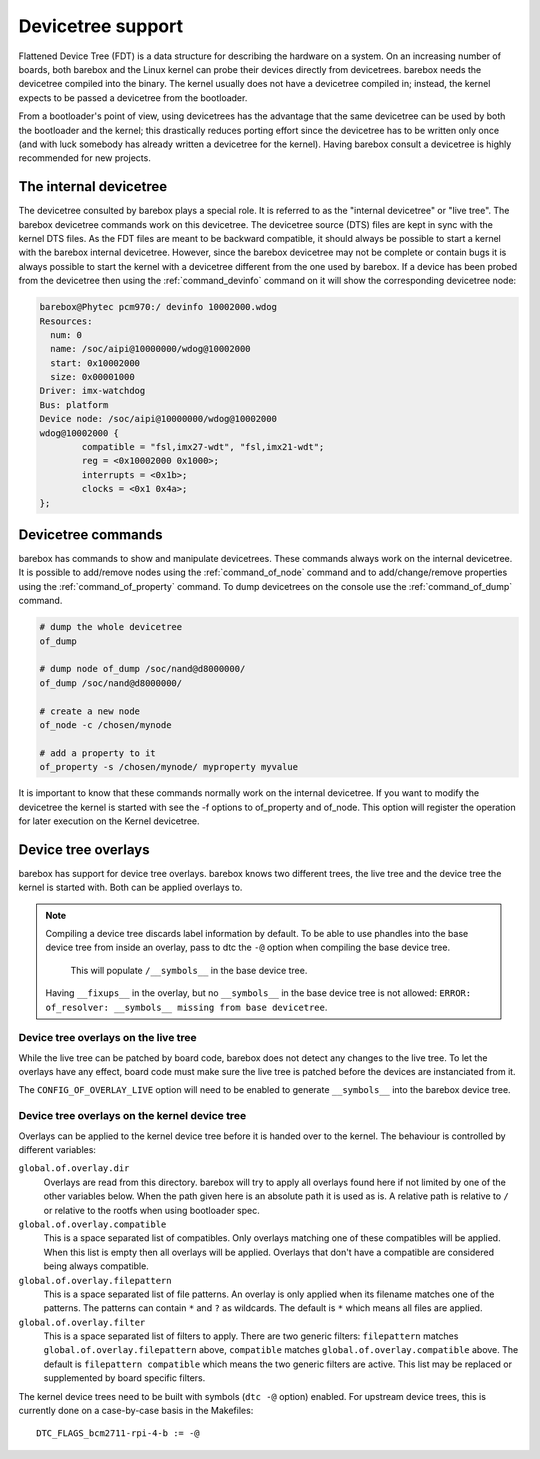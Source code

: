 .. _devicetree:

Devicetree support
==================

Flattened Device Tree (FDT) is a data structure for describing the hardware on
a system. On an increasing number of boards, both barebox and the Linux kernel can
probe their devices directly from devicetrees. barebox needs the devicetree compiled
into the binary. The kernel usually does not have a devicetree compiled in; instead,
the kernel expects to be passed a devicetree from the bootloader.

From a bootloader's point of view, using devicetrees has the advantage that the
same devicetree can be used by both the bootloader and the kernel; this
drastically reduces porting effort since the devicetree has to be written only
once (and with luck somebody has already written a devicetree for the kernel).
Having barebox consult a devicetree is highly recommended for new projects.

.. _internal_devicetree:

The internal devicetree
-----------------------

The devicetree consulted by barebox plays a special role. It is referred to
as the "internal devicetree" or "live tree". The barebox devicetree commands work on this
devicetree. The devicetree source (DTS) files are kept in sync with the kernel DTS
files. As the FDT files are meant to be backward compatible, it should always be possible
to start a kernel with the barebox internal devicetree. However, since the barebox
devicetree may not be complete or contain bugs it is always possible to start the
kernel with a devicetree different from the one used by barebox.
If a device has been probed from the devicetree then using the :ref:`command_devinfo`
command on it will show the corresponding devicetree node:

.. code-block:: sh

  barebox@Phytec pcm970:/ devinfo 10002000.wdog
  Resources:
    num: 0
    name: /soc/aipi@10000000/wdog@10002000
    start: 0x10002000
    size: 0x00001000
  Driver: imx-watchdog
  Bus: platform
  Device node: /soc/aipi@10000000/wdog@10002000
  wdog@10002000 {
          compatible = "fsl,imx27-wdt", "fsl,imx21-wdt";
          reg = <0x10002000 0x1000>;
          interrupts = <0x1b>;
          clocks = <0x1 0x4a>;
  };

Devicetree commands
-------------------

barebox has commands to show and manipulate devicetrees. These commands always
work on the internal devicetree. It is possible to add/remove nodes using the
:ref:`command_of_node` command and to add/change/remove properties using the
:ref:`command_of_property` command. To dump devicetrees on the console use the
:ref:`command_of_dump` command.

.. code-block:: sh

  # dump the whole devicetree
  of_dump

  # dump node of_dump /soc/nand@d8000000/
  of_dump /soc/nand@d8000000/

  # create a new node
  of_node -c /chosen/mynode

  # add a property to it
  of_property -s /chosen/mynode/ myproperty myvalue

It is important to know that these commands normally work on the internal
devicetree. If you want to modify the devicetree the kernel is started with
see the -f options to of_property and of_node. This option will register the
operation for later execution on the Kernel devicetree.

Device tree overlays
--------------------

barebox has support for device tree overlays. barebox knows two different trees,
the live tree and the device tree the kernel is started with. Both can be applied
overlays to.

.. note:: Compiling a device tree discards label information by default. To be able
 to use phandles into the base device tree from inside an overlay, pass to dtc the
 ``-@`` option when compiling the base device tree.
   This will populate ``/__symbols__`` in the base device tree.

 Having ``__fixups__`` in the overlay, but no ``__symbols__`` in the base device
 tree is not allowed: ``ERROR: of_resolver: __symbols__ missing from base devicetree``.

Device tree overlays on the live tree
.....................................

While the live tree can be patched by board code, barebox does not
detect any changes to the live tree. To let the overlays have any effect, board
code must make sure the live tree is patched before the devices are instanciated
from it.

The ``CONFIG_OF_OVERLAY_LIVE`` option will need to be enabled to generate
``__symbols__`` into the barebox device tree.

Device tree overlays on the kernel device tree
..............................................

Overlays can be applied to the kernel device tree before it is handed over to
the kernel. The behaviour is controlled by different variables:

``global.of.overlay.dir``
  Overlays are read from this directory. barebox will try to apply all overlays
  found here if not limited by one of the other variables below. When the path
  given here is an absolute path it is used as is. A relative path is relative
  to ``/`` or relative to the rootfs when using bootloader spec.
``global.of.overlay.compatible``
  This is a space separated list of compatibles. Only overlays matching one of
  these compatibles will be applied. When this list is empty then all overlays
  will be applied. Overlays that don't have a compatible are considered being
  always compatible.
``global.of.overlay.filepattern``
  This is a space separated list of file patterns. An overlay is only applied
  when its filename matches one of the patterns. The patterns can contain
  ``*`` and ``?`` as wildcards. The default is ``*`` which means all files are
  applied.
``global.of.overlay.filter``
  This is a space separated list of filters to apply. There are two generic filters:
  ``filepattern`` matches ``global.of.overlay.filepattern`` above, ``compatible`` matches
  ``global.of.overlay.compatible`` above. The default is ``filepattern compatible``
  which means the two generic filters are active. This list may be replaced or
  supplemented by board specific filters.

The kernel device trees need to be built with symbols (``dtc -@`` option) enabled.
For upstream device trees, this is currently done on a case-by-case basis in the
Makefiles::

  DTC_FLAGS_bcm2711-rpi-4-b := -@
